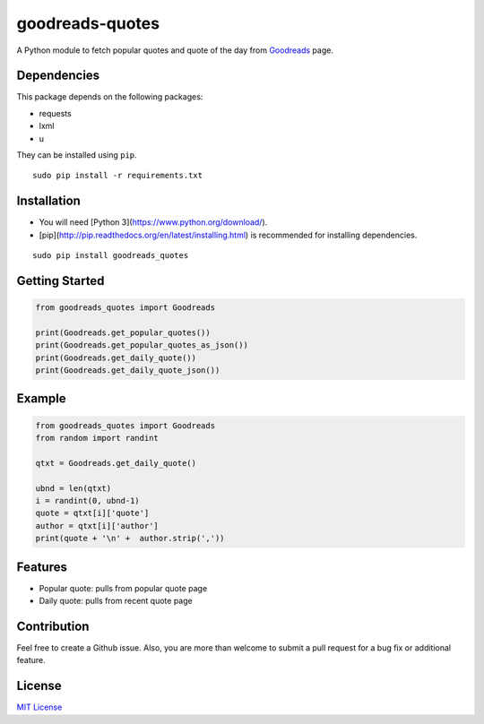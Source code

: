 goodreads-quotes
================

A Python module to fetch popular quotes and quote of the day from `Goodreads <https://goodreads.com/quotes>`_ page.

Dependencies
------------

This package depends on the following packages:

- requests
- lxml
- u

They can be installed using ``pip``.

::

    sudo pip install -r requirements.txt


Installation
------------

- You will need [Python 3](https://www.python.org/download/).
- [pip](http://pip.readthedocs.org/en/latest/installing.html) is recommended for installing dependencies.

::

    sudo pip install goodreads_quotes

Getting Started
---------------

.. code:: python

    from goodreads_quotes import Goodreads

    print(Goodreads.get_popular_quotes())
    print(Goodreads.get_popular_quotes_as_json())
    print(Goodreads.get_daily_quote())
    print(Goodreads.get_daily_quote_json())
    
Example
-------------

.. code:: python

    from goodreads_quotes import Goodreads
    from random import randint

    qtxt = Goodreads.get_daily_quote()

    ubnd = len(qtxt)
    i = randint(0, ubnd-1)
    quote = qtxt[i]['quote']
    author = qtxt[i]['author']
    print(quote + '\n' +  author.strip(','))

Features
--------

- Popular quote: pulls from popular quote page
- Daily quote: pulls from recent quote page

Contribution
------------

Feel free to create a Github issue. Also, you are more than welcome to submit
a pull request for a bug fix or additional feature.

License
-------

`MIT License <http://opensource.org/licenses/mit-license.php>`_
